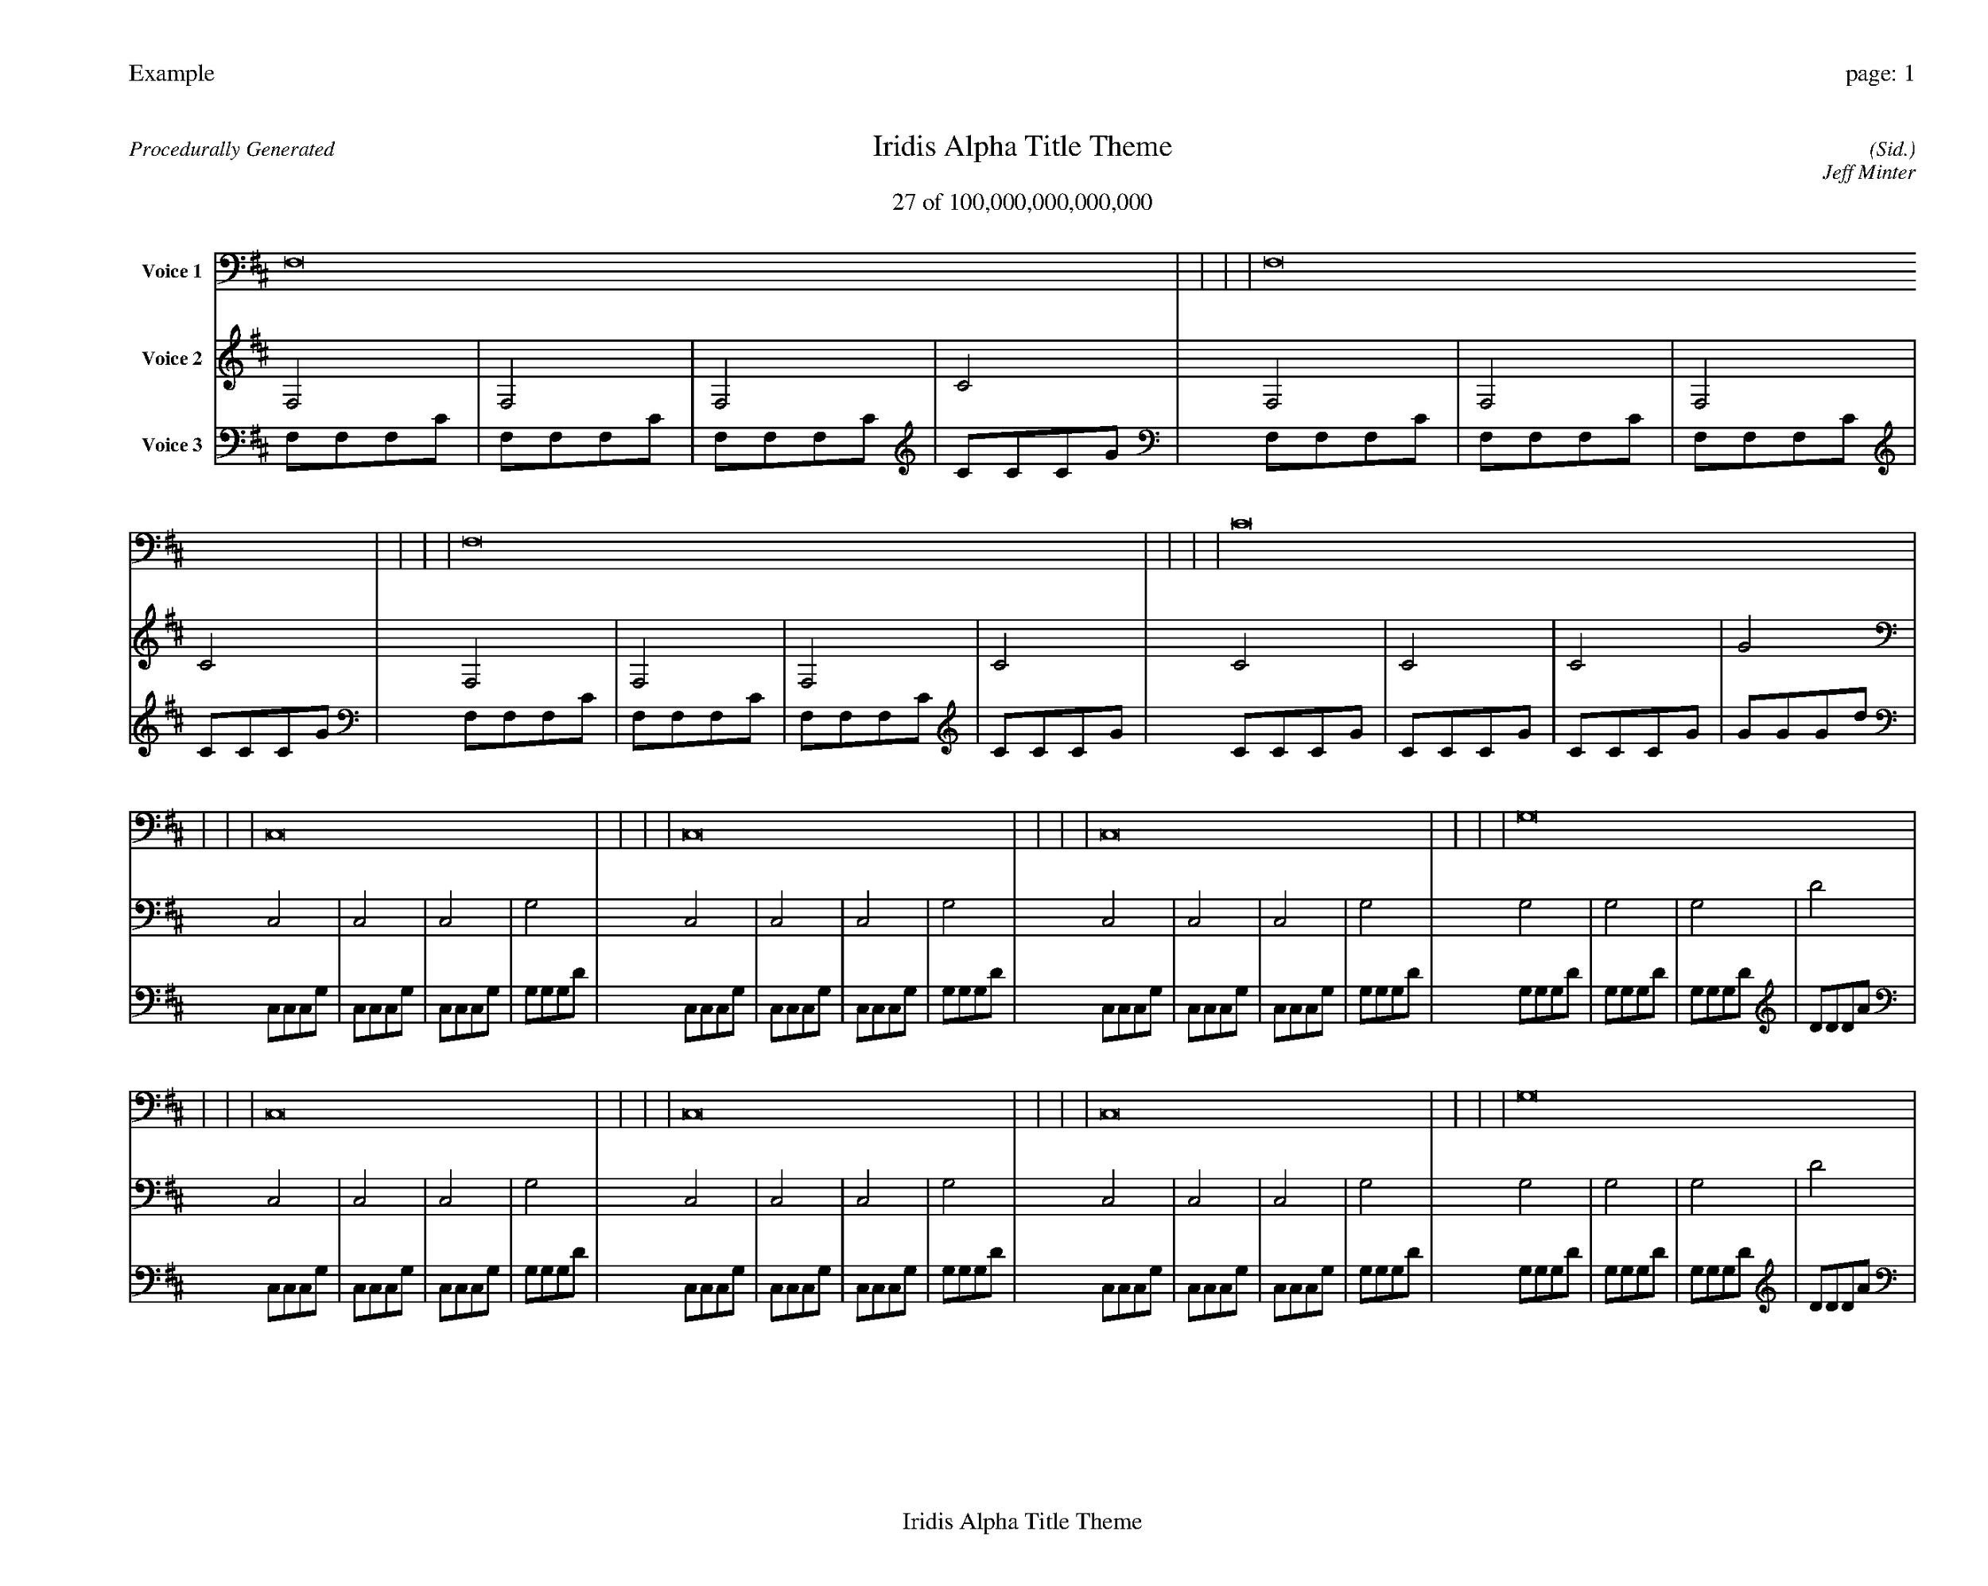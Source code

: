 
%abc-2.2
%%pagewidth 35cm
%%header "Example		page: $P"
%%footer "	$T"
%%gutter .5cm
%%barsperstaff 16
%%titleformat R-P-Q-T C1 O1, T+T N1
%%composerspace 0
X: 2 % start of header
T:Iridis Alpha Title Theme
T:27 of 100,000,000,000,000
C: (Sid.)
O: Jeff Minter
R:Procedurally Generated
L: 1/8
K: D % scale: C major
V:1 name="Voice 1"
F,16    |     |     |     | F,16    |     |     |     | F,16    |     |     |     | C16    |     |     |     | C,16    |     |     |     | C,16    |     |     |     | C,16    |     |     |     | G,16    |     |     |     | C,16    |     |     |     | C,16    |     |     |     | C,16    |     |     |     | G,16    |     |     |     | C,16    |     |     |     | C,16    |     |     |     | C,16    |     |     |     | G,16    |     |     |     | :|
V:2 name="Voice 2"
F,4    | F,4    | F,4    | C4    | F,4    | F,4    | F,4    | C4    | F,4    | F,4    | F,4    | C4    | C4    | C4    | C4    | G4    | C,4    | C,4    | C,4    | G,4    | C,4    | C,4    | C,4    | G,4    | C,4    | C,4    | C,4    | G,4    | G,4    | G,4    | G,4    | D4    | C,4    | C,4    | C,4    | G,4    | C,4    | C,4    | C,4    | G,4    | C,4    | C,4    | C,4    | G,4    | G,4    | G,4    | G,4    | D4    | C,4    | C,4    | C,4    | G,4    | C,4    | C,4    | C,4    | G,4    | C,4    | C,4    | C,4    | G,4    | G,4    | G,4    | G,4    | D4    | :|
V:3 name="Voice 3"
F,1F,1F,1C1|F,1F,1F,1C1|F,1F,1F,1C1|C1C1C1G1|F,1F,1F,1C1|F,1F,1F,1C1|F,1F,1F,1C1|C1C1C1G1|F,1F,1F,1C1|F,1F,1F,1C1|F,1F,1F,1C1|C1C1C1G1|C1C1C1G1|C1C1C1G1|C1C1C1G1|G1G1G1d1|C,1C,1C,1G,1|C,1C,1C,1G,1|C,1C,1C,1G,1|G,1G,1G,1D1|C,1C,1C,1G,1|C,1C,1C,1G,1|C,1C,1C,1G,1|G,1G,1G,1D1|C,1C,1C,1G,1|C,1C,1C,1G,1|C,1C,1C,1G,1|G,1G,1G,1D1|G,1G,1G,1D1|G,1G,1G,1D1|G,1G,1G,1D1|D1D1D1A1|C,1C,1C,1G,1|C,1C,1C,1G,1|C,1C,1C,1G,1|G,1G,1G,1D1|C,1C,1C,1G,1|C,1C,1C,1G,1|C,1C,1C,1G,1|G,1G,1G,1D1|C,1C,1C,1G,1|C,1C,1C,1G,1|C,1C,1C,1G,1|G,1G,1G,1D1|G,1G,1G,1D1|G,1G,1G,1D1|G,1G,1G,1D1|D1D1D1A1|C,1C,1C,1G,1|C,1C,1C,1G,1|C,1C,1C,1G,1|G,1G,1G,1D1|C,1C,1C,1G,1|C,1C,1C,1G,1|C,1C,1C,1G,1|G,1G,1G,1D1|C,1C,1C,1G,1|C,1C,1C,1G,1|C,1C,1C,1G,1|G,1G,1G,1D1|G,1G,1G,1D1|G,1G,1G,1D1|G,1G,1G,1D1|D1D1D1A1|:|
